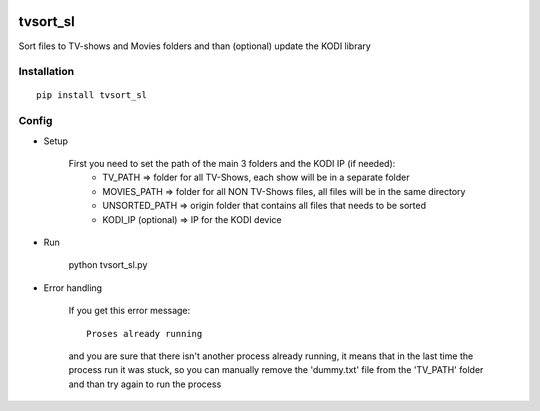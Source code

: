 .. image:: https://ci.appveyor.com/api/projects/status/1fec2l6od2qgyqvl?svg=true
	:target: https://ci.appveyor.com/project/shlomiLan/tvsort-sl
.. image:: https://badge.fury.io/py/tvsort_sl.svg
	:target: https://badge.fury.io/py/tvsort_sl
.. image:: https://codecov.io/gh/shlomiLan/tvsort_sl/branch/master/graph/badge.svg
	:target: https://codecov.io/gh/shlomiLan/tvsort_sl
.. image:: https://img.shields.io/github/downloads/shlomiLan/tvsort_sl/total.svg
	:target: https://img.shields.io/github/downloads/shlomiLan/tvsort_sl
.. image:: https://img.shields.io/pypi/dm/tvsort_sl.svg
	:target: https://img.shields.io/pypi/dm/tvsort_sl

=========
tvsort_sl
=========

Sort files to TV-shows and Movies folders and than (optional) update the KODI library

Installation
------------
::

	pip install tvsort_sl

Config
------
-  Setup

	First you need to set the path of the main 3 folders and the KODI IP (if needed):
		- TV_PATH => folder for all TV-Shows, each show will be in a separate folder
		- MOVIES_PATH => folder for all NON TV-Shows files, all files will be in the same directory
		- UNSORTED_PATH => origin folder that contains all files that needs to be sorted
		- KODI_IP (optional) => IP for the KODI device

-  Run

	python tvsort_sl.py

- Error handling

	If you get this error message:
	::
		Proses already running
	and you are sure that there isn't another process already running, it means that in the last time the process run it was stuck,
	so you can manually remove the 'dummy.txt' file from the 'TV_PATH' folder and than try again to run the process


